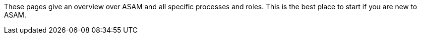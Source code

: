 
These pages give an overview over ASAM and all specific processes and roles.
This is the best place to start if you are new to ASAM.
